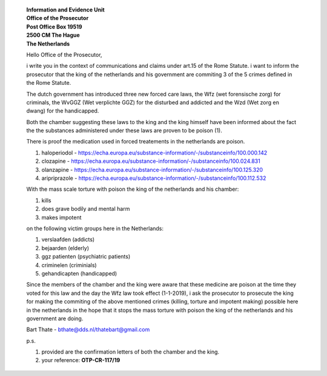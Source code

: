 
 | **Information and Evidence Unit**
 | **Office of the Prosecutor**
 | **Post Office Box 19519**
 | **2500 CM The Hague**
 | **The Netherlands**


 Hello Office of the Prosecutor,

 i write you in the context of communications and claims under art.15 of 
 the Rome Statute. i want to inform the prosecutor that the king of the 
 netherlands and his government are commiting 3 of the 5 crimes defined 
 in the Rome Statute.

 The dutch government has introduced three new forced care laws, the Wfz 
 (wet forensische zorg) for criminals, the WvGGZ (Wet verplichte GGZ) for 
 the disturbed and addicted and the Wzd (Wet zorg en dwang) for the 
 handicapped.

 Both the chamber suggesting these laws to the king and the king himself 
 have been informed about the fact the the substances administered under 
 these laws are proven to be poison (1).
 
 There is proof the medication used in forced treatements in the 
 netherlands are poison.

 (1) haloperiodol - https://echa.europa.eu/substance-information/-/substanceinfo/100.000.142
 (2) clozapine - https://echa.europa.eu/substance-information/-/substanceinfo/100.024.831
 (3) olanzapine - https://echa.europa.eu/substance-information/-/substanceinfo/100.125.320
 (4) aripriprazole - https://echa.europa.eu/substance-information/-/substanceinfo/100.112.532

 With the mass scale torture with poison the king of the netherlands and 
 his chamber:

 (1) kills
 (2) does grave bodily and mental harm
 (3) makes impotent

 on the following victim groups here in the Netherlands:

 (1) verslaafden (addicts)
 (2) bejaarden (elderly)
 (3) ggz patienten (psychiatric patients)
 (4) criminelen (criminials)
 (5) gehandicapten (handicapped)

 Since the members of the chamber and the king were aware that these 
 medicine are poison at the time they voted for this law and the day the 
 Wfz law took effect (1-1-2019), i ask the prosecutor to prosecute the 
 king for making the commiting of the above mentioned crimes (killing, 
 torture and impotent making) possible here in the netherlands in the 
 hope that it stops the mass torture with poison the king of the 
 netherlands and his government are doing.

 Bart Thate - bthate@dds.nl/thatebart@gmail.com

 p.s.


 (1) provided are the confirmation letters of both the chamber and the king.
 (2) your reference: **OTP-CR-117/19**
